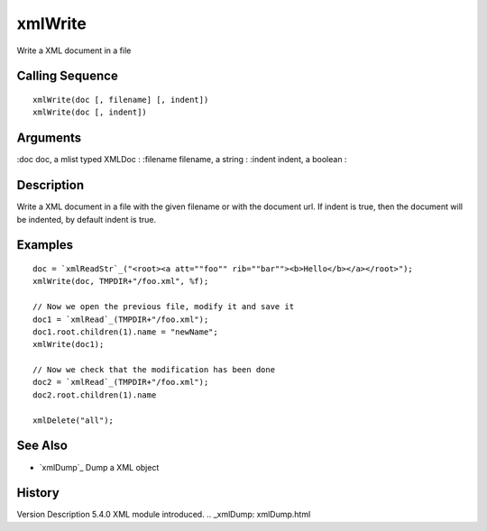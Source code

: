 


xmlWrite
========

Write a XML document in a file



Calling Sequence
~~~~~~~~~~~~~~~~


::

    xmlWrite(doc [, filename] [, indent])
    xmlWrite(doc [, indent])




Arguments
~~~~~~~~~

:doc doc, a mlist typed XMLDoc
: :filename filename, a string
: :indent indent, a boolean
:



Description
~~~~~~~~~~~

Write a XML document in a file with the given filename or with the
document url. If indent is true, then the document will be indented,
by default indent is true.



Examples
~~~~~~~~


::

    doc = `xmlReadStr`_("<root><a att=""foo"" rib=""bar""><b>Hello</b></a></root>");
    xmlWrite(doc, TMPDIR+"/foo.xml", %f);
    
    // Now we open the previous file, modify it and save it
    doc1 = `xmlRead`_(TMPDIR+"/foo.xml");
    doc1.root.children(1).name = "newName";
    xmlWrite(doc1);
    
    // Now we check that the modification has been done
    doc2 = `xmlRead`_(TMPDIR+"/foo.xml");
    doc2.root.children(1).name
    
    xmlDelete("all");




See Also
~~~~~~~~


+ `xmlDump`_ Dump a XML object




History
~~~~~~~
Version Description 5.4.0 XML module introduced.
.. _xmlDump: xmlDump.html


